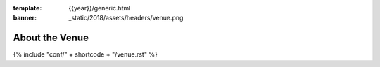 :template: {{year}}/generic.html
:banner: _static/2018/assets/headers/venue.png

About the Venue
===============

{% include "conf/" + shortcode + "/venue.rst" %}
